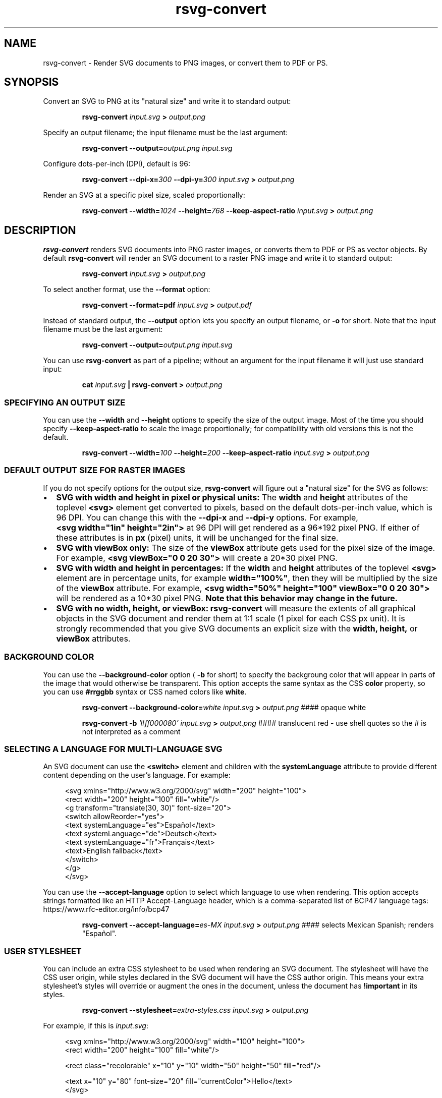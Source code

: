 .\" -*- fill-column:100 -*-
.TH rsvg-convert 1
.SH NAME
rsvg-convert \- Render SVG documents to PNG images, or convert them to PDF or PS.
.SH SYNOPSIS
Convert an SVG to PNG at its "natural size" and write it to standard output:
.P
.RS
.B rsvg-convert
.I input.svg
.B >
.I output.png
.RE
.P
Specify an output filename; the input filename must be the last argument:
.P
.RS
.B rsvg-convert
.BI --output= output.png
.I input.svg
.RE
.P
Configure dots-per-inch (DPI), default is 96:
.P
.RS
.B rsvg-convert
.BI --dpi-x= 300
.BI --dpi-y= 300
.I input.svg
.B >
.I output.png
.RE
.P
Render an SVG at a specific pixel size, scaled proportionally:
.P
.RS
.B rsvg-convert
.BI --width= 1024
.BI --height= 768
.B --keep-aspect-ratio
.I input.svg
.B >
.I output.png
.RE
.P

.SH DESCRIPTION
.BR rsvg-convert
renders SVG documents into PNG raster images, or converts them to PDF or PS as vector objects.
By default
.BR rsvg-convert
will render an SVG document to a raster PNG image and write it to standard output:
.P
.RS
.B rsvg-convert
.I input.svg
.B >
.I output.png
.RE
.P
To select another format, use the
.B --format
option:
.P
.RS
.B rsvg-convert --format=pdf
.I input.svg
.B >
.I output.pdf
.RE
.P
Instead of standard output, the
.B --output
option lets you specify an output filename, or
.B -o
for short. Note that the input filename must be the last argument:
.P
.RS
.B rsvg-convert
.BI --output= output.png
.I input.svg
.RE
.P
You can use
.BR rsvg-convert
as part of a pipeline; without an argument for the input filename it will just use standard input:
.P
.RS
.B cat
.I input.svg
.B |
.B rsvg-convert
.B >
.I output.png
.RE
.P
.SS SPECIFYING AN OUTPUT SIZE
You can use the
.B --width
and
.B --height
options to specify the size of the output image.  Most of the time you should specify
.B --keep-aspect-ratio
to scale the image proportionally; for compatibility with old versions this is not the default.
.P
.RS
.B rsvg-convert
.BI --width= 100
.BI --height= 200
.B --keep-aspect-ratio
.I input.svg
.B >
.I output.png
.RE

.SS DEFAULT OUTPUT SIZE FOR RASTER IMAGES
If you do not specify options for the output size,
.BR rsvg-convert
will figure out a "natural size" for the SVG as follows:
.IP \(bu 2
.B SVG with width and height in pixel or physical units: 
The
.B width
and
.B height
attributes of the toplevel
.B <svg>
element get converted to pixels, based on the default dots-per-inch value, which is 96\ DPI.  You
can change this with the
.B --dpi-x
and
.B --dpi-y
options.  For example,
.B <svg\ width="1in"\ height="2in">
at 96\ DPI will get rendered as a 96*192\ pixel PNG.  If either of these attributes is in
.B
px
(pixel) units, it will be unchanged for the final size.
.IP \(bu 2
.B SVG with viewBox only:
The size of the
.B viewBox
attribute gets used for the pixel size of the image.  For example, 
.B <svg viewBox="0 0 20 30">
will create a 20*30\ pixel PNG.
.IP \(bu 2
.B SVG with width and height in percentages:
If the
.B width
and
.B height
attributes of the toplevel
.B <svg>
element are in percentage units, for example
.BR width="100%" ,
then they will be multiplied by the size of the
.B viewBox
attribute.  For example,
.B <svg width="50%" height="100" viewBox="0 0 20 30">
will be rendered as a 10*30\ pixel PNG.
.B Note that this behavior may change in the future.
.IP \(bu 2
.B SVG with no width, height, or viewBox:
.B rsvg-convert
will measure the extents of all graphical objects in the SVG document and render them at 1:1 scale
(1\ pixel for each CSS\ px\ unit).  It is strongly recommended that you give SVG documents an
explicit size with the
.B width, height,
or
.B viewBox
attributes.

.SS BACKGROUND COLOR
You can use the
.B --background-color
option (
.B -b
for short) to specify the backgroung color that will appear in parts of the image that would otherwise
be transparent.  This option accepts the same syntax as the CSS
.B color
property, so you can use
.B #rrggbb
syntax or CSS named colors like
.BR white .

.P
.RS
.B rsvg-convert
.BI --background-color= white
.I input.svg
.B >
.I output.png
#### opaque white
.RE
.P
.RS
.P
.B rsvg-convert
.B -b
.I '#ff000080'
.I input.svg
.B >
.I output.png
#### translucent red - use shell quotes so the # is not interpreted as a comment
.RE

.SS SELECTING A LANGUAGE FOR MULTI-LANGUAGE SVG

An SVG document can use the
.B <switch>
element and children with the
.B systemLanguage
attribute to provide different content depending on the user's language.  For example:
.P
.in +4n
.EX
<svg xmlns="http://www.w3.org/2000/svg" width="200" height="100">
  <rect width="200" height="100" fill="white"/>
  <g transform="translate(30, 30)" font-size="20">
    <switch allowReorder="yes">
      <text systemLanguage="es">Español</text>
      <text systemLanguage="de">Deutsch</text>
      <text systemLanguage="fr">Français</text>
      <text>English fallback</text>
    </switch>
  </g>
</svg>
.EE
.in
.P
You can use the
.B --accept-language
option to select which language to use when rendering.  This option accepts strings formatted like
an HTTP Accept-Language header, which is a comma-separated list of BCP47 language tags:
https://www.rfc-editor.org/info/bcp47

.P
.RS
.B rsvg-convert
.BI --accept-language= es-MX
.I input.svg
.B >
.I output.png
#### selects Mexican Spanish; renders "Español".
.RE
.P

.SS USER STYLESHEET

You can include an extra CSS stylesheet to be used when rendering an SVG document.  The stylesheet
will have the CSS user origin, while styles declared in the SVG document will have the CSS author
origin.  This means your extra stylesheet's styles will override or augment the ones in the document, unless the document has
.B !important
in its styles.
.P
.RS
.B rsvg-convert
.BI --stylesheet= extra-styles.css
.I input.svg
.B >
.I output.png
.RE
.P

For example, if this is
.IR input.svg :
.P
.in +4n
.EX
 <svg xmlns="http://www.w3.org/2000/svg" width="100" height="100">
   <rect width="200" height="100" fill="white"/>

   <rect class="recolorable" x="10" y="10" width="50" height="50" fill="red"/>

   <text x="10" y="80" font-size="20" fill="currentColor">Hello</text>
 </svg>
.EE
.in
.P
And this is
.IR extra-styles.css :
.P
.in +4n
.EX
 \.recolorable { fill: blue; }

 * { color: green; }
.EE
.in
.P
Then the PNG created by the command above will have these elements:
.IP \(bu 2
A blue square instead of a red one, because of the selector for the the
.B recolorable
class.
.IP \(bu 2
Text in green, since a fill with
.B currentColor
gets substituted to the value of the
.B color
property, and the
.B *
selector applies to all elements.


.SH OPTIONS
.TP
.I "\-d \-\-dpi-x number"
Set the X resolution of the image in pixels per inch.  RSVG's current default is 96\ DPI.
.TP
.I "\-p \-\-dpi-y number"
Set the Y resolution of the image in pixels per inch.  RSVG's current default is 96\ DPI.
.TP
.I "\-x \-\-x\-zoom number"
X Zoom factor, as a percentage.  If unspecified, 1.0 is used as the default.
.TP
.I "\-y \-\-y\-zoom number"
Y Zoom factor, as a percentage.  If unspecified, 1.0 is used as the default.
.TP
.I "\-z \-\-zoom number"
Zoom factor, as a percentage.  If unspecified, 1.0 is used as the default.
.TP
.I "\-w \-\-width integer"
Specify how wide you wish the image to be.  If unspecified, the natural width of the image is used
as the default.
.TP
.I "\-h \-\-height integer"
Specify how tall you wish the image to be.  If unspecified, the natural height of the image is used
as the default.
.TP
.I "\-f \-\-format [png, pdf, ps, eps, svg]"
Specify the output format you wish the image to be saved in.  If unspecified, PNG is used as the
default.
.TP
.I "\-o \-\-output filename"
Specify the output filename.  If unspecified, outputs to stdout.
.TP
.I "\-i \-\-export-id object-id"
Allows to specify an SVG object that should be exported. If unspecified, all objects will be
exported.
.TP
.I "\-a \-\-keep-aspect-ratio"
Specify that the aspect ratio is to be preserved.  If unspecified, aspect ratio will not be
preserved.
.TP
.I "\-b \-\-background-color [black, white, #abccee, #aaa...]"
Specify the background color.  If unspecified, none is used as the default.
.TP
.I "\-s \-\-stylesheet filename"
Filename of a CSS stylesheet.
.TP
.I "\-l \-\-accept-language [es-MX,fr,en]"
Specify which languages will be used for SVG documents with multiple languages.  The string is
formatted like an HTTP Accept-Language header, which is a comma-separated list of BCP47 language
tags: https://www.rfc-editor.org/info/bcp47
.TP
.I "\-u \-\-unlimited"
The SVG parser has some guards designed to mitigate large CPU or memory consumption in the face of
malicious XML.  It may also refuse to resolve URIs used to embed image data.  If you are running
into such issues when converting a SVG, this option allows to turn off these guards.
.TP
.I "\-\-keep-image-data"
Include the original, compressed images in the final output, rather than uncompressed RGB data. This
is the default behavior for PDF and (E)PS output.
.TP
.I "\-\-no-keep-image-data"
Do not include the original, compressed images but instead embed uncompressed RGB date in PDF or
(E)PS output. This will most likely result in larger documents that are slower to read.
.TP
.I "\-v \-\-version"
Display what version of rsvg this is.
.SH ENVIRONMENT VARIABLES
.TP
.I "SOURCE_DATE_EPOCH"
If the selected output format is PDF, this variable can be used to control the CreationDate in the
PDF file.  This is useful for reproducible output.  The environment variable must be set to a
decimal number corresponding to a UNIX timestamp, defined as the number of seconds, excluding leap
seconds, since 01 Jan 1970 00:00:00 UTC.  The specification for this can be found at
https://reproducible-builds.org/specs/source-date-epoch/
.SH MORE INFORMATION
https://gitlab.gnome.org/GNOME/librsvg
https://wiki.gnome.org/Projects/LibRsvg

http://www.w3.org/TR/SVG11/
http://www.w3.org/TR/SVG2

http://www.gnome.org/
.SH "AUTHORS"
Dom Lachowicz (cinamod@hotmail.com), Caleb Moore (c.moore@student.unsw.edu.au), Federico
Mena-Quintero (federico@gnome.org), and a host of others.
